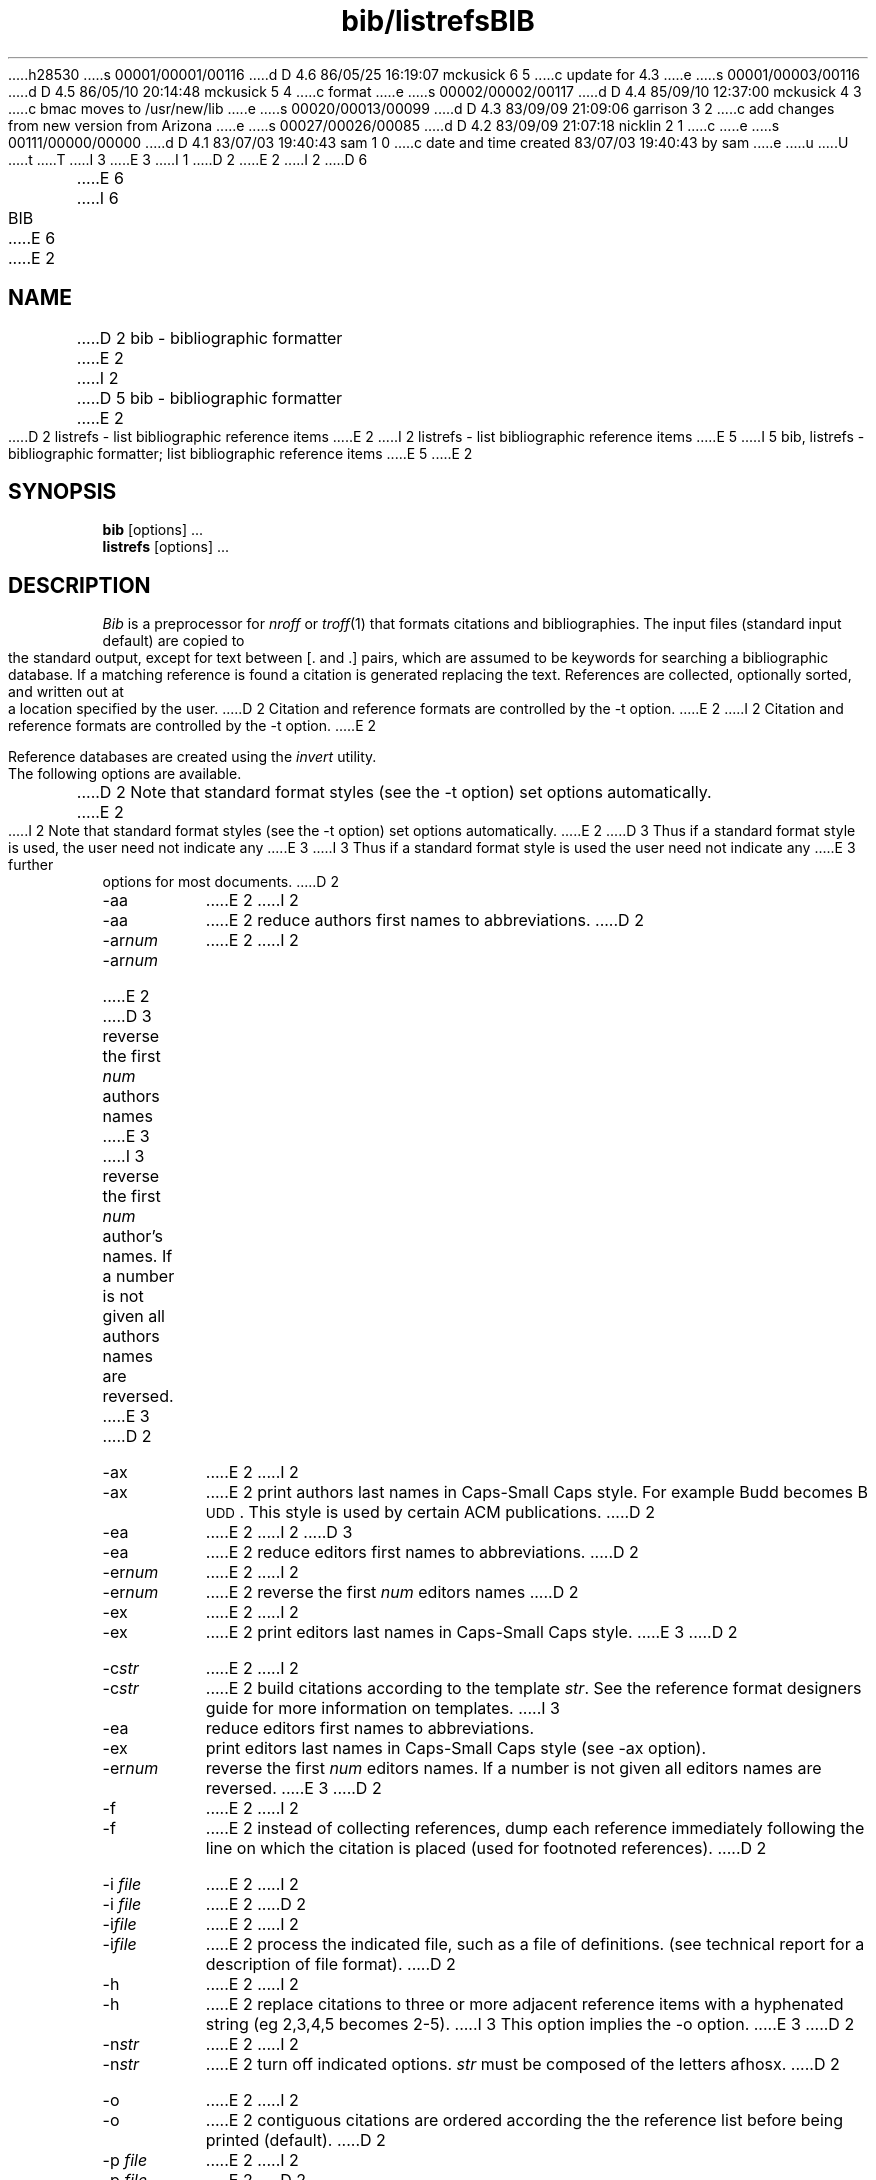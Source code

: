 h28530
s 00001/00001/00116
d D 4.6 86/05/25 16:19:07 mckusick 6 5
c update for 4.3
e
s 00001/00003/00116
d D 4.5 86/05/10 20:14:48 mckusick 5 4
c format
e
s 00002/00002/00117
d D 4.4 85/09/10 12:37:00 mckusick 4 3
c bmac moves to /usr/new/lib
e
s 00020/00013/00099
d D 4.3 83/09/09 21:09:06 garrison 3 2
c add changes from new version from Arizona
e
s 00027/00026/00085
d D 4.2 83/09/09 21:07:18 nicklin 2 1
c 
e
s 00111/00000/00000
d D 4.1 83/07/03 19:40:43 sam 1 0
c date and time created 83/07/03 19:40:43 by sam
e
u
U
t
T
I 3
.\"	"%W%	%G%";
E 3
I 1
D 2
.TH bib/listrefs 1 local
E 2
I 2
D 6
.TH BIB 1 "28 July 1983"
E 6
I 6
.TH BIB 1 "%Q%" "Univ of Arizona"
E 6
.UC 4
E 2
.SH NAME
D 2
bib - bibliographic formatter
E 2
I 2
D 5
bib \- bibliographic formatter
E 2
.br
D 2
listrefs - list bibliographic reference items
E 2
I 2
listrefs \- list bibliographic reference items
E 5
I 5
bib, listrefs \- bibliographic formatter; list bibliographic reference items
E 5
E 2
.SH SYNOPSIS
\fBbib\fP [options] ...
.br
\fBlistrefs\fP [options] ...
.SH DESCRIPTION
\fIBib\fP is a preprocessor for \fInroff\fP or \fItroff\fP(1) that
formats citations and bibliographies.  The input files (standard input
default) are copied to the standard output, except for text between [. and .]
pairs, which are assumed to be keywords for searching a bibliographic database.
If a matching reference is found a citation is generated replacing the text.
References are collected, optionally sorted, and written out at a location
specified by the user.
D 2
Citation and reference formats are controlled by the -t option.
E 2
I 2
Citation and reference formats are controlled by the \-t option.
E 2
.PP
Reference databases are created using the \fIinvert\fP utility.
.PP
The following options are available.
D 2
Note that standard format styles (see the -t option) set options automatically.
E 2
I 2
Note that standard format styles (see the \-t option) set options automatically.
E 2
D 3
Thus if a standard format style is used, the user need not indicate any
E 3
I 3
Thus if a standard format style is used the user need not indicate any
E 3
further options for most documents.
D 2
.IP -aa 8m
E 2
I 2
.IP \-aa 8m
E 2
reduce author\*(CQs first names to abbreviations.
D 2
.IP -ar\fInum\fP
E 2
I 2
.IP \-ar\fInum\fP
E 2
D 3
reverse the first \fInum\fP author\*(CQs names
E 3
I 3
reverse the first \fInum\fP author's names.
If a number is not given all authors names are reversed.
E 3
D 2
.IP -ax
E 2
I 2
.IP \-ax
E 2
print authors last names in Caps-Small Caps style.  For example Budd becomes
B\s-2UDD\s+2.  This style is used by certain ACM publications.
D 2
.IP -ea 8m
E 2
I 2
D 3
.IP \-ea 8m
E 2
reduce editor\*(CQs first names to abbreviations.
D 2
.IP -er\fInum\fP
E 2
I 2
.IP \-er\fInum\fP
E 2
reverse the first \fInum\fP editor\*(CQs names
D 2
.IP -ex
E 2
I 2
.IP \-ex
E 2
print editors last names in Caps-Small Caps style.
E 3
D 2
.IP -c\fIstr\fP
E 2
I 2
.IP \-c\fIstr\fP
E 2
build citations according to the template \fIstr\fP.  See the reference
format designer\*(CQs guide for more information on templates.
I 3
.IP \-ea
reduce editors first names to abbreviations.
.IP \-ex
print editors last names in Caps-Small Caps style (see \-ax option).
.IP \-er\fInum\fP
reverse the first \fInum\fP editors names.  If a number is not given all
editors names are reversed.
E 3
D 2
.IP -f
E 2
I 2
.IP \-f
E 2
instead of collecting references, dump each
reference immediately following the line on which the citation is placed
(used for footnoted references).
D 2
.IP "-i \fIfile\fP"
E 2
I 2
.IP "\-i \fIfile\fP"
E 2
.ns
D 2
.IP  -i\fIfile\fP
E 2
I 2
.IP  \-i\fIfile\fP
E 2
process the indicated file, such as a file of definitions.
(see technical report for a description of file format).
D 2
.IP -h
E 2
I 2
.IP \-h
E 2
replace citations to three or more adjacent reference items with
a hyphenated string (eg 2,3,4,5 becomes 2-5).
I 3
This option implies the \-o option.
E 3
D 2
.IP -n\fIstr\fP
E 2
I 2
.IP \-n\fIstr\fP
E 2
turn off indicated options.  \fIstr\fP must be composed of the letters afhosx.
D 2
.IP -o
E 2
I 2
.IP \-o
E 2
contiguous citations are ordered according the the reference list before
being printed (default).
D 2
.IP "-p \fIfile\fP"
E 2
I 2
.IP "\-p \fIfile\fP"
E 2
.ns
D 2
.IP  -p\fIfile\fP
E 2
I 2
.IP  \-p\fIfile\fP
E 2
instead of searching the file INDEX,
D 3
search the indicated reference file before searching the system file.
E 3
I 3
search the indicated reference files before searching the system file.
\fIfiles\fP is a comma separated list of inverted indices, created using
the \fIinvert\fP utility.
E 3
D 2
.IP -s\fIstr\fP
E 2
I 2
.IP \-s\fIstr\fP
E 2
sort references according to the template \fIstr\fP.
D 2
.IP "-t \fItype\fP"
E 2
I 2
.IP "\-t \fItype\fP"
E 2
.ns
D 2
.IP -t\fItype\fP
E 2
I 2
.IP \-t\fItype\fP
E 2
use the standard macros and switch settings for the indicated style
to generate citations and references.
D 3
There are a number of standard styles provided.  In addition the user
E 3
I 3
There are a number of standard styles provided.  In addition users
E 3
can generate their own style macros.  See the format designers guide for
D 3
more details.
E 3
I 3
details.
E 3
.PP
D 3
\fIListrefs\fP formats an entire format file.  Options to \fIlistrefs\fP
are the same as for \fIbib\fP.  Items in the format file are not sorted.
E 3
I 3
\fIListrefs\fP formats an entire reference database file.
Options to \fIlistrefs\fP
are the same as for \fIbib\fP.
E 3
.PP
D 2
\fIBib\fP was designed initially for use with the -ms macros, and
uses a couple of the -ms macros (.ip and .lp) in its macro definitions.
To use it with the -me macros, prefix the file being sent to nroff/troff
E 2
I 2
\fIBib\fP was designed initially for use with the \-ms macros, and
uses a couple of the \-ms macros (.ip and .lp) in its macro definitions.
To use it with the \-me macros, prefix the file being sent to nroff/troff
E 2
with the following macro definitions:
.nf
.in +1.0i
\&.de IP
\&.ip \\$1 \\$2
\&..
\&.de LP
\&.lp
\&..
.fi
.in -1.0i
.PP
A file "bibmac.me" containing these macro
D 4
definitions may be found in /usr/lib/bmac.
E 4
I 4
definitions may be found in /usr/new/lib/bmac.
E 4
.SH FILES
.ta 2i
INDEX	inverted index for reference database
.br
/usr/dict/papers/INDEX	default system index
.br
D 4
/usr/lib/bmac/bmac.*	formatting macro packages
E 4
I 4
/usr/new/lib/bmac/bmac.*	formatting macro packages
E 4
.br
/usr/tmp/bibr*	scratch file for collecting references
.br
/usr/tmp/bibp*	output of pass one of bib
.SH SEE ALSO
\fIA UNIX Bibliographic Database Facility\fP, Timothy A. Budd and Gary M. Levin,
University of Arizona Technical Report 82-1, 1982.
(includes format designers guide).
.br
invert(1), troff(1)
E 1
